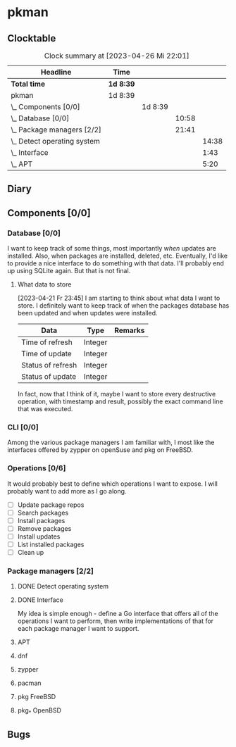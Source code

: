 # -*- mode: org; fill-column: 78; -*-
# Time-stamp: <2023-04-26 22:01:44 krylon>
#
#+TAGS: optimize(o) refactor(r) bug(b) feature(f) architecture(a)
#+TAGS: web(w) database(d) javascript(j)
#+TODO: TODO(t) IMPLEMENT(i) TEST(e) RESEARCH(r) | DONE(d)
#+TODO: MEDITATE(m) PLANNING(p) REFINE(n) | FAILED(f) CANCELLED(c) SUSPENDED(s)
#+TODO: EXPERIMENT(x) |
#+PRIORITIES: A G D

* pkman
** Clocktable
   #+BEGIN: clocktable :scope file :maxlevel 20
   #+CAPTION: Clock summary at [2023-04-26 Mi 22:01]
   | Headline                        | Time      |         |       |       |
   |---------------------------------+-----------+---------+-------+-------|
   | *Total time*                    | *1d 8:39* |         |       |       |
   |---------------------------------+-----------+---------+-------+-------|
   | pkman                           | 1d 8:39   |         |       |       |
   | \_  Components [0/0]            |           | 1d 8:39 |       |       |
   | \_    Database [0/0]            |           |         | 10:58 |       |
   | \_    Package managers [2/2]    |           |         | 21:41 |       |
   | \_      Detect operating system |           |         |       | 14:38 |
   | \_      Interface               |           |         |       |  1:43 |
   | \_      APT                     |           |         |       |  5:20 |
   #+END:
** Diary
** Components [0/0]
   :PROPERTIES:
   :COOKIE_DATA: todo recursive
   :VISIBILITY: children
   :END:
*** Database [0/0]
    :PROPERTIES:
    :COOKIE_DATA: todo recursive
    :VISIBILITY: children
    :END:
    :LOGBOOK:
    CLOCK: [2023-04-24 Mo 18:52]--[2023-04-24 Mo 22:25] =>  3:33
    CLOCK: [2023-04-24 Mo 10:35]--[2023-04-24 Mo 11:15] =>  0:40
    CLOCK: [2023-04-22 Sa 21:15]--[2023-04-23 So 00:18] =>  3:03
    CLOCK: [2023-04-22 Sa 17:55]--[2023-04-22 Sa 20:52] =>  2:57
    CLOCK: [2023-04-22 Sa 16:28]--[2023-04-22 Sa 17:13] =>  0:45
    :END:
    I want to keep track of some things, most importantly /when/ updates are
    installed. Also, when packages are installed, deleted, etc. Eventually,
    I'd like to provide a nice interface to do something with that data.
    I'll probably end up using SQLite again. But that is not final.
**** What data to store
     [2023-04-21 Fr 23:45]
     I am starting to think about what data I want to store. I definitely want
     to keep track of when the packages database has been updated and when
     updates were installed.
     |-------------------+---------+---------|
     | Data              | Type    | Remarks |
     |-------------------+---------+---------|
     | Time of refresh   | Integer |         |
     | Time of update    | Integer |         |
     | Status of refresh | Integer |         |
     | Status of update  | Integer |         |
     |-------------------+---------+---------|
     In fact, now that I think of it, maybe I want to store every destructive
     operation, with timestamp and result, possibly the exact command line
     that was executed.
     
*** CLI [0/0]
    :PROPERTIES:
    :COOKIE_DATA: todo recursive
    :VISIBILITY: children
    :END:
    Among the various package managers I am familiar with, I most like the
    interfaces offered by zypper on openSuse and pkg on FreeBSD.
*** Operations [0/6]
    It would probably best to define which operations I want to expose.
    I will probably want to add more as I go along.
    - [ ] Update package repos
    - [ ] Search packages
    - [ ] Install packages
    - [ ] Remove packages
    - [ ] Install updates
    - [ ] List installed packages
    - [ ] Clean up
*** Package managers [2/2]
    :PROPERTIES:
    :COOKIE_DATA: todo recursive
    :VISIBILITY: children
    :END:
**** DONE Detect operating system
     CLOSED: [2023-04-21 Fr 22:03]
     :LOGBOOK:
     CLOCK: [2023-04-21 Fr 21:40]--[2023-04-21 Fr 22:03] =>  0:23
     CLOCK: [2023-04-21 Fr 18:17]--[2023-04-21 Fr 19:58] =>  1:41
     CLOCK: [2023-04-19 Mi 15:56]--[2023-04-19 Mi 23:03] =>  7:07
     CLOCK: [2023-04-18 Di 20:32]--[2023-04-18 Di 23:59] =>  3:27
     CLOCK: [2023-04-18 Di 14:28]--[2023-04-18 Di 14:56] =>  0:28
     CLOCK: [2023-04-17 Mo 21:10]--[2023-04-17 Mo 22:28] =>  1:18
     CLOCK: [2023-04-17 Mo 10:36]--[2023-04-17 Mo 10:50] =>  0:14
     :END:
**** DONE Interface
     CLOSED: [2023-04-21 Fr 23:51]
     :LOGBOOK:
     CLOCK: [2023-04-21 Fr 22:08]--[2023-04-21 Fr 23:51] =>  1:43
     :END:
     My idea is simple enough - define a Go interface that offers all of the
     operations I want to perform, then write implementations of that for each
     package manager I want to support. 
**** APT
     :LOGBOOK:
     CLOCK: [2023-04-26 Mi 16:41]--[2023-04-26 Mi 22:01] =>  5:20
     :END:
**** dnf
**** zypper
**** pacman
**** pkg FreeBSD
**** pkg_* OpenBSD
** Bugs
